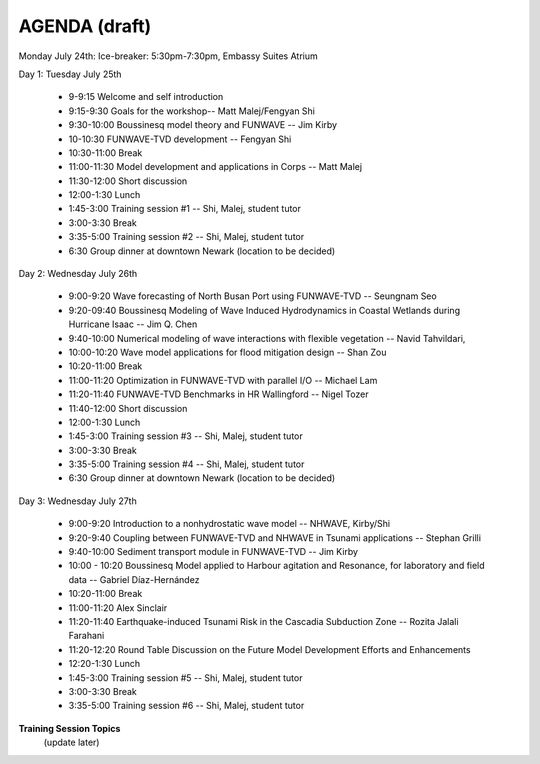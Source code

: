 AGENDA (draft)
==================

Monday July 24th: Ice-breaker:  5:30pm-7:30pm, Embassy Suites Atrium
 
Day 1: Tuesday July 25th

 * 9-9:15 Welcome and self introduction 
 * 9:15-9:30 Goals for the workshop-- Matt Malej/Fengyan Shi
 * 9:30-10:00  Boussinesq model theory and FUNWAVE -- Jim Kirby
 * 10-10:30 FUNWAVE-TVD development -- Fengyan Shi
 * 10:30-11:00 Break
 * 11:00-11:30 Model development and applications in Corps -- Matt Malej
 * 11:30-12:00 Short discussion
 * 12:00-1:30 Lunch
 * 1:45-3:00 Training session #1 -- Shi, Malej, student tutor 
 * 3:00-3:30 Break
 * 3:35-5:00 Training session #2 -- Shi, Malej, student tutor 
 * 6:30         Group dinner at downtown Newark (location to be decided)

Day 2: Wednesday July 26th

 * 9:00-9:20 Wave forecasting of North Busan Port using FUNWAVE-TVD -- Seungnam Seo 
 * 9:20-09:40  Boussinesq Modeling of Wave Induced Hydrodynamics in Coastal Wetlands  during Hurricane Isaac -- Jim Q. Chen
 * 9:40-10:00 Numerical modeling of wave interactions with flexible vegetation -- Navid Tahvildari, 
 * 10:00-10:20 Wave model applications for flood mitigation design -- Shan Zou
 * 10:20-11:00 Break
 * 11:00-11:20 Optimization in FUNWAVE-TVD with parallel I/O -- Michael Lam
 * 11:20-11:40 FUNWAVE-TVD Benchmarks in HR Wallingford -- Nigel Tozer
 * 11:40-12:00 Short discussion
 * 12:00-1:30 Lunch
 * 1:45-3:00 Training session #3 -- Shi, Malej, student tutor 
 * 3:00-3:30 Break
 * 3:35-5:00 Training session #4 -- Shi, Malej, student tutor 
 * 6:30 Group dinner at downtown Newark (location to be decided)

Day 3: Wednesday July 27th

 * 9:00-9:20 Introduction to a nonhydrostatic wave model -- NHWAVE, Kirby/Shi 
 * 9:20-9:40  Coupling between FUNWAVE-TVD and NHWAVE in Tsunami applications -- Stephan Grilli
 * 9:40-10:00 Sediment transport module in FUNWAVE-TVD -- Jim Kirby
 * 10:00 - 10:20 Boussinesq Model applied to Harbour agitation and Resonance, for laboratory and field data -- Gabriel Díaz-Hernández
 * 10:20-11:00 Break
 * 11:00-11:20 Alex Sinclair
 * 11:20-11:40 Earthquake-induced Tsunami Risk in the Cascadia Subduction Zone -- Rozita Jalali Farahani
 * 11:20-12:20 Round Table Discussion on the Future Model Development Efforts and Enhancements
 * 12:20-1:30 Lunch
 * 1:45-3:00 Training session #5 -- Shi, Malej, student tutor 
 * 3:00-3:30 Break
 * 3:35-5:00 Training session #6 -- Shi, Malej, student tutor 

**Training Session Topics**
   (update later)

